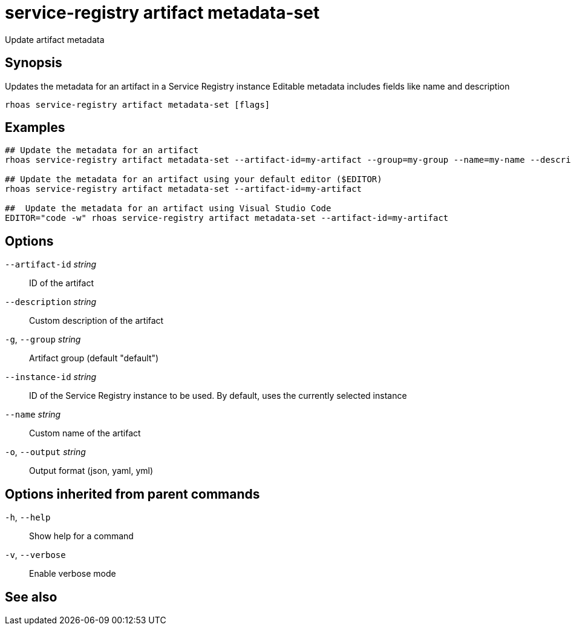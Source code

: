 ifdef::env-github,env-browser[:context: cmd]
[id='ref-service-registry-artifact-metadata-set_{context}']
= service-registry artifact metadata-set

[role="_abstract"]
Update artifact metadata

[discrete]
== Synopsis

Updates the metadata for an artifact in a Service Registry instance
Editable metadata includes fields like name and description


....
rhoas service-registry artifact metadata-set [flags]
....

[discrete]
== Examples

....
## Update the metadata for an artifact
rhoas service-registry artifact metadata-set --artifact-id=my-artifact --group=my-group --name=my-name --description=my-description

## Update the metadata for an artifact using your default editor ($EDITOR)
rhoas service-registry artifact metadata-set --artifact-id=my-artifact

##  Update the metadata for an artifact using Visual Studio Code
EDITOR="code -w" rhoas service-registry artifact metadata-set --artifact-id=my-artifact

....

[discrete]
== Options

      `--artifact-id` _string_::   ID of the artifact
      `--description` _string_::   Custom description of the artifact
  `-g`, `--group` _string_::       Artifact group (default "default")
      `--instance-id` _string_::   ID of the Service Registry instance to be used. By default, uses the currently selected instance
      `--name` _string_::          Custom name of the artifact
  `-o`, `--output` _string_::      Output format (json, yaml, yml)

[discrete]
== Options inherited from parent commands

  `-h`, `--help`::      Show help for a command
  `-v`, `--verbose`::   Enable verbose mode

[discrete]
== See also


ifdef::env-github,env-browser[]
* link:rhoas_service-registry_artifact.adoc#rhoas-service-registry-artifact[rhoas service-registry artifact]	 - Manage Service Registry artifacts
endif::[]
ifdef::pantheonenv[]
* link:{path}#ref-rhoas-service-registry-artifact_{context}[rhoas service-registry artifact]	 - Manage Service Registry artifacts
endif::[]

